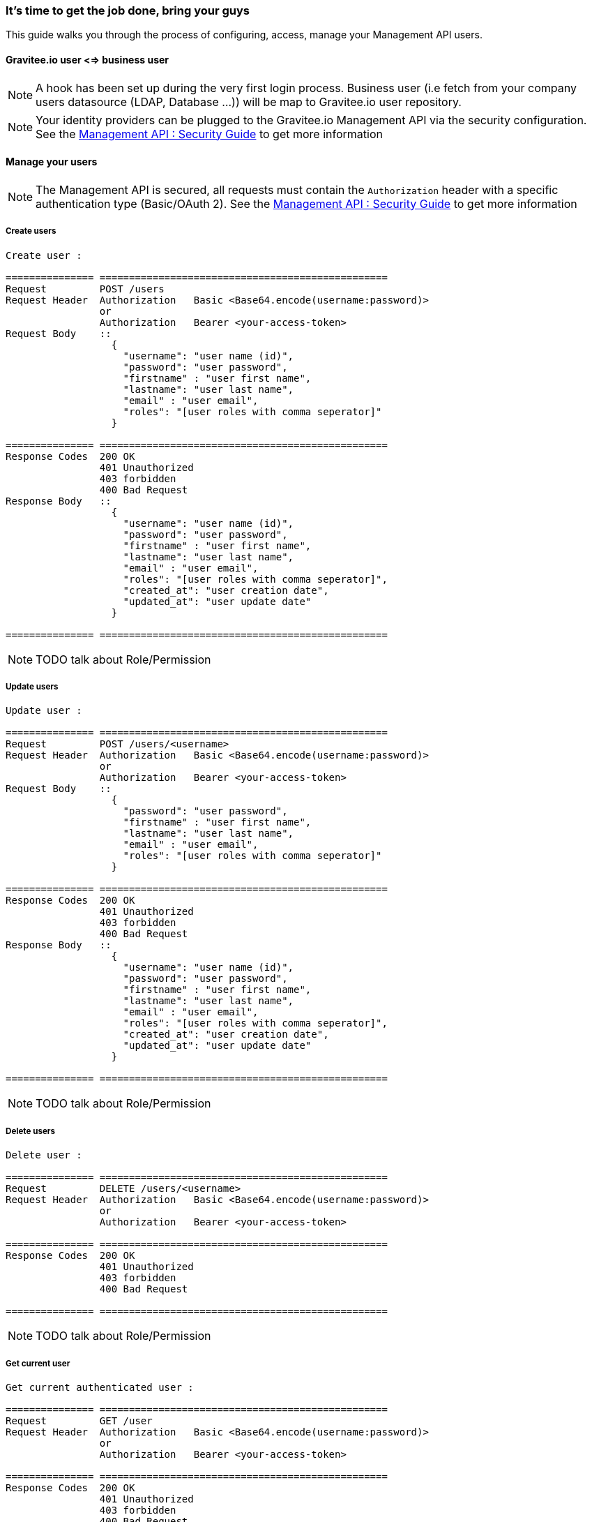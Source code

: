 [[gravitee-management-api-user]]
=== It's time to get the job done, bring your guys

This guide walks you through the process of configuring, access, manage your Management API users. 

==== Gravitee.io user <=> business user

NOTE: A hook has been set up during the very first login process. Business user (i.e fetch from your company users
datasource (LDAP, Database ...)) will be map to Gravitee.io user repository.

NOTE: Your identity providers can be plugged to the Gravitee.io Management API via the security configuration. See
the <<management-api-security.adoc#,Management API : Security Guide>> to get more information

==== Manage your users

NOTE: The Management API is secured, all requests must contain the `Authorization` header with a specific authentication
type (Basic/OAuth 2). See the <<management-api-security.adoc#,Management API : Security Guide>> to get more information

===== Create users

[source]
----
Create user :

=============== =================================================
Request         POST /users
Request Header  Authorization   Basic <Base64.encode(username:password)>
                or
                Authorization   Bearer <your-access-token>
Request Body    ::
                  {
                    "username": "user name (id)",
                    "password": "user password",
                    "firstname" : "user first name",
                    "lastname": "user last name",
                    "email" : "user email",
                    "roles": "[user roles with comma seperator]"
                  }

=============== =================================================
Response Codes  200 OK
                401 Unauthorized
                403 forbidden
                400 Bad Request
Response Body   ::
                  {
                    "username": "user name (id)",
                    "password": "user password",
                    "firstname" : "user first name",
                    "lastname": "user last name",
                    "email" : "user email",
                    "roles": "[user roles with comma seperator]",
                    "created_at": "user creation date",
                    "updated_at": "user update date"
                  }

=============== =================================================
----

NOTE: TODO talk about Role/Permission

===== Update users

[source]
----
Update user :

=============== =================================================
Request         POST /users/<username>
Request Header  Authorization   Basic <Base64.encode(username:password)>
                or
                Authorization   Bearer <your-access-token>
Request Body    ::
                  {
                    "password": "user password",
                    "firstname" : "user first name",
                    "lastname": "user last name",
                    "email" : "user email",
                    "roles": "[user roles with comma seperator]"
                  }

=============== =================================================
Response Codes  200 OK
                401 Unauthorized
                403 forbidden
                400 Bad Request
Response Body   ::
                  {
                    "username": "user name (id)",
                    "password": "user password",
                    "firstname" : "user first name",
                    "lastname": "user last name",
                    "email" : "user email",
                    "roles": "[user roles with comma seperator]",
                    "created_at": "user creation date",
                    "updated_at": "user update date"
                  }

=============== =================================================
----

NOTE: TODO talk about Role/Permission

===== Delete users

[source]
----
Delete user :

=============== =================================================
Request         DELETE /users/<username>
Request Header  Authorization   Basic <Base64.encode(username:password)>
                or
                Authorization   Bearer <your-access-token>

=============== =================================================
Response Codes  200 OK
                401 Unauthorized
                403 forbidden
                400 Bad Request

=============== =================================================
----

NOTE: TODO talk about Role/Permission

===== Get current user

[source]
----
Get current authenticated user :

=============== =================================================
Request         GET /user
Request Header  Authorization   Basic <Base64.encode(username:password)>
                or
                Authorization   Bearer <your-access-token>

=============== =================================================
Response Codes  200 OK
                401 Unauthorized
                403 forbidden
                400 Bad Request
Response Body   ::
                  {
                    "username": "user name (id)",
                    "password": "user password",
                    "firstname" : "user first name",
                    "lastname": "user last name",
                    "email" : "user email",
                    "roles": "[user roles with comma seperator]",
                    "created_at": "user creation date",
                    "updated_at": "user update date"
                  }

=============== =================================================
----

===== Get specified user

[source]
----
Get specified user :

=============== =================================================
Request         GET /users/<username>
Request Header  Authorization   Basic <Base64.encode(username:password)>
                or
                Authorization   Bearer <your-access-token>

=============== =================================================
Response Codes  200 OK
                401 Unauthorized
                403 forbidden
                400 Bad Request
Response Body   ::
                  {
                    "username": "user name (id)",
                    "password": "user password",
                    "firstname" : "user first name",
                    "lastname": "user last name",
                    "email" : "user email",
                    "roles": "[user roles with comma seperator]",
                    "createdAt": "user creation date",
                    "updatedAt": "user update date"
                  }

=============== =================================================
----

NOTE: TODO talk about Role/Permission

===== List public teams for the specified user

[source]
----
Get user teams :

=============== =================================================
Request         GET /users/<username>/teams
Request Header  Authorization   Basic <Base64.encode(username:password)>
                or
                Authorization   Bearer <your-access-token>

=============== =================================================
Response Codes  200 OK
                401 Unauthorized
                403 forbidden
                400 Bad Request
Response Body   ::
                  [
                    {
                      "name": "team name",
                      "description": "team description",
                      "isPrivate" : "team state (private/public)",
                      "email": "team mail",
                      "created_at": "team creation date",
                      "updated_at": "team update date"
                    },

                    {
                      "name": "team 2 name",
                      "description": "team 2 description",
                      "isPrivate" : "team 2 state (private/public)",
                      "email": "team 2 mail",
                      "created_at": "team 2 creation date",
                      "updated_at": "team 2 update date"
                    },
                    ...
                  ]             

=============== =================================================
----

NOTE: TODO talk about Role/Permission

===== List public APIs for the specified user

[source]
----
Get user apis :

=============== =================================================
Request         GET /users/<username>/apis
Request Header  Authorization   Basic <Base64.encode(username:password)>
                or
                Authorization   Bearer <your-access-token>

=============== =================================================
Response Codes  200 OK
                401 Unauthorized
                403 forbidden
                400 Bad Request
Response Body   ::
                  [
                    {
                      "name": "api name",
                      "description": "api description",
                      "public" : "api public URI",
                      "target": "api target URI",
                      "isPrivate: "api state (public/private)",
                      "owner": "api owner",
                      "state": "api lifecycle state (start/stop)",
                      "created_at": "api creation date",
                      "updated_at": "api update date"
                    },

                    {
                      "name": "api 2 name",
                      "description": "api 2 description",
                      "public" : "api 2 public URI",
                      "target": "api 2 target URI",
                      "isPrivate: "api 2 state (public/private)",
                      "owner": "api 2 owner",
                      "state": "api 2 lifecycle state (start/stop)",
                      "created_at": "api 2 creation date",
                      "updated_at": "api 2 update date"
                    },
                    ...
                  ] 

=============== =================================================
----

NOTE: TODO talk about Role/Permission
